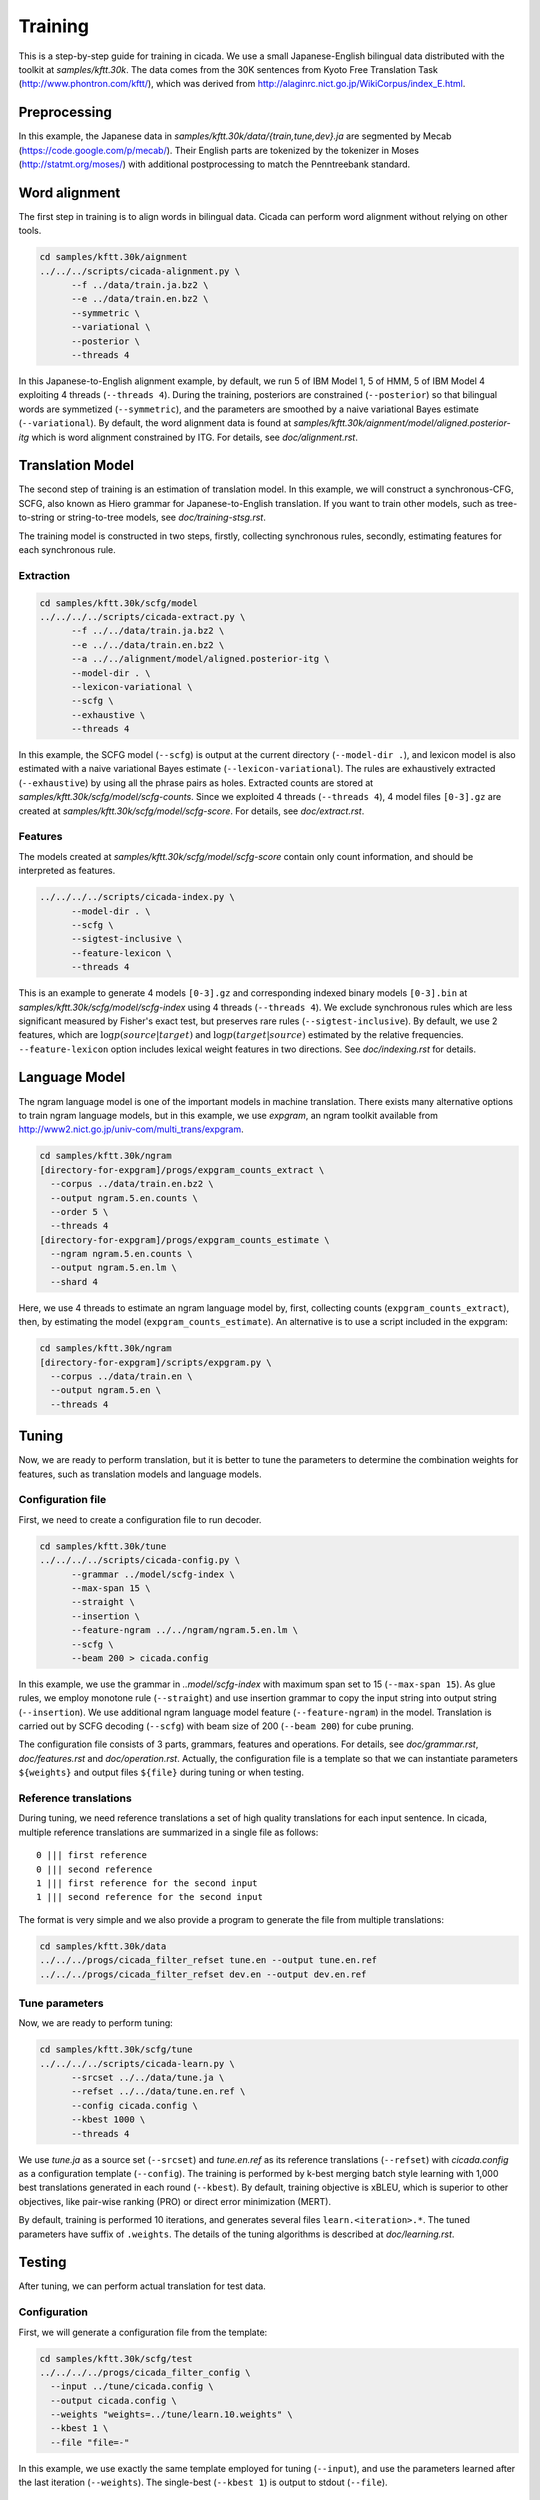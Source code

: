 Training
========

This is a step-by-step guide for training in cicada. We use a small
Japanese-English bilingual data distributed with the toolkit at
`samples/kftt.30k`. The data comes from the 30K sentences from
Kyoto Free Translation Task (http://www.phontron.com/kftt/), which was
derived from http://alaginrc.nict.go.jp/WikiCorpus/index_E.html.

Preprocessing
-------------

In this example, the Japanese data in `samples/kftt.30k/data/{train,tune,dev}.ja`
are segmented by Mecab (https://code.google.com/p/mecab/). Their
English parts are tokenized by the tokenizer in Moses (http://statmt.org/moses/)
with additional postprocessing to match the Penntreebank standard.

Word alignment
--------------

The first step in training is to align words in bilingual data. Cicada
can perform word alignment without relying on other tools.

.. code:: bash

  cd samples/kftt.30k/aignment
  ../../../scripts/cicada-alignment.py \
	--f ../data/train.ja.bz2 \
	--e ../data/train.en.bz2 \
	--symmetric \
	--variational \
	--posterior \
	--threads 4

In this Japanese-to-English alignment example, by default, we run 5 of
IBM Model 1, 5 of HMM, 5 of IBM Model 4 exploiting 4 threads
(``--threads 4``). During the training, posteriors are constrained
(``--posterior``) so that bilingual words are symmetized
(``--symmetric``), and the parameters are smoothed by a naive
variational Bayes estimate (``--variational``). By default, the word
alignment data is found at `samples/kftt.30k/aignment/model/aligned.posterior-itg`
which is word alignment constrained by ITG. For details, see `doc/alignment.rst`.

Translation Model
-----------------

The second step of training is an estimation of translation model. In
this example, we will construct a synchronous-CFG, SCFG, also known as
Hiero grammar for Japanese-to-English translation. If you want to
train other models, such as tree-to-string or string-to-tree models,
see `doc/training-stsg.rst`.

The training model is constructed in two steps, firstly, collecting
synchronous rules, secondly, estimating features for each synchronous
rule.

Extraction
``````````
.. code:: bash

  cd samples/kftt.30k/scfg/model
  ../../../../scripts/cicada-extract.py \
	--f ../../data/train.ja.bz2 \
	--e ../../data/train.en.bz2 \
	--a ../../alignment/model/aligned.posterior-itg \
	--model-dir . \
	--lexicon-variational \
	--scfg \
	--exhaustive \
	--threads 4

In this example, the SCFG model (``--scfg``) is output at the current
directory (``--model-dir .``), and lexicon model is also estimated
with a naive variational Bayes estimate (``--lexicon-variational``).
The rules are exhaustively extracted (``--exhaustive``) by using all
the phrase pairs as holes. Extracted counts are stored at
`samples/kftt.30k/scfg/model/scfg-counts`.
Since we exploited 4 threads (``--threads 4``), 4 model files
``[0-3].gz`` are created at `samples/kftt.30k/scfg/model/scfg-score`.
For details, see `doc/extract.rst`.

Features
````````

The models created at `samples/kftt.30k/scfg/model/scfg-score`
contain only count information, and should be interpreted as features.

.. code:: bash

  ../../../../scripts/cicada-index.py \
	--model-dir . \
	--scfg \
	--sigtest-inclusive \
	--feature-lexicon \
	--threads 4 

This is an example to generate 4 models ``[0-3].gz`` and corresponding
indexed binary models ``[0-3].bin`` at `samples/kftt.30k/scfg/model/scfg-index`
using 4 threads (``--threads 4``). We exclude synchronous rules which
are less significant measured by Fisher's exact test, but preserves rare
rules (``--sigtest-inclusive``). By default, we use 2 features, which
are :math:`\log p(source | target)` and :math:`\log p(target | source)`
estimated by the relative frequencies. ``--feature-lexicon`` option
includes lexical weight features in two directions.
See `doc/indexing.rst` for details.

Language Model
--------------

The ngram language model is one of the important models in machine
translation.  There exists many alternative options to train ngram
language models, but in this example, we use `expgram`, an ngram
toolkit available from http://www2.nict.go.jp/univ-com/multi_trans/expgram.

.. code:: bash

  cd samples/kftt.30k/ngram
  [directory-for-expgram]/progs/expgram_counts_extract \
    --corpus ../data/train.en.bz2 \
    --output ngram.5.en.counts \
    --order 5 \
    --threads 4
  [directory-for-expgram]/progs/expgram_counts_estimate \
    --ngram ngram.5.en.counts \
    --output ngram.5.en.lm \
    --shard 4

Here, we use 4 threads to estimate an ngram language model by, first,
collecting counts (``expgram_counts_extract``), then, by estimating
the model (``expgram_counts_estimate``). An alternative is to use a
script included in the expgram:

.. code:: bash

  cd samples/kftt.30k/ngram
  [directory-for-expgram]/scripts/expgram.py \
    --corpus ../data/train.en \
    --output ngram.5.en \
    --threads 4

Tuning
------

Now, we are ready to perform translation, but it is better to tune
the parameters to determine the combination weights for features, such
as translation models and language models.

Configuration file
``````````````````

First, we need to create a configuration file to run decoder.

.. code:: bash

  cd samples/kftt.30k/tune
  ../../../../scripts/cicada-config.py \
	--grammar ../model/scfg-index \
	--max-span 15 \
	--straight \
	--insertion \
	--feature-ngram ../../ngram/ngram.5.en.lm \
	--scfg \
	--beam 200 > cicada.config

In this example, we use the grammar in `..model/scfg-index` with
maximum span set to 15 (``--max-span 15``). As glue rules, we employ
monotone rule (``--straight``) and use insertion grammar to copy the
input string into output string (``--insertion``). We use additional
ngram language model feature (``--feature-ngram``) in the
model. Translation is carried out by SCFG decoding (``--scfg``) with
beam size of 200 (``--beam 200``) for cube pruning.

The configuration file consists of 3 parts, grammars, features and
operations. For details, see `doc/grammar.rst`, `doc/features.rst` and
`doc/operation.rst`. Actually, the configuration file is a template so
that we can instantiate parameters ``${weights}`` and output files
``${file}`` during tuning or when testing.

Reference translations
``````````````````````

During tuning, we need reference translations a set of high quality
translations for each input sentence. In cicada, multiple reference
translations are summarized in a single file as follows:

::

   0 ||| first reference
   0 ||| second reference
   1 ||| first reference for the second input
   1 ||| second reference for the second input

The format is very simple and we also provide a program to generate
the file from multiple translations:

.. code:: bash

  cd samples/kftt.30k/data
  ../../../progs/cicada_filter_refset tune.en --output tune.en.ref
  ../../../progs/cicada_filter_refset dev.en --output dev.en.ref

Tune parameters
```````````````

Now, we are ready to perform tuning:

.. code:: bash

  cd samples/kftt.30k/scfg/tune
  ../../../../scripts/cicada-learn.py \
	--srcset ../../data/tune.ja \
	--refset ../../data/tune.en.ref \
	--config cicada.config \
	--kbest 1000 \
	--threads 4

We use `tune.ja` as a source set (``--srcset``) and `tune.en.ref` as
its reference translations (``--refset``) with `cicada.config` as a
configuration template (``--config``). The training is performed by
k-best merging batch style learning with 1,000 best translations
generated in each round (``--kbest``). By default, training objective
is xBLEU, which is superior to other objectives, like pair-wise
ranking (PRO) or direct error minimization (MERT).

By default, training is performed 10 iterations, and generates several
files ``learn.<iteration>.*``. The tuned parameters have suffix of
``.weights``. The details of the tuning algorithms is described at
`doc/learning.rst`.

Testing
-------

After tuning, we can perform actual translation for test data.

Configuration
`````````````

First, we will generate a configuration file from the template:

.. code:: bash

  cd samples/kftt.30k/scfg/test
  ../../../../progs/cicada_filter_config \
    --input ../tune/cicada.config \
    --output cicada.config \
    --weights "weights=../tune/learn.10.weights" \
    --kbest 1 \
    --file "file=-"

In this example, we use exactly the same template employed for tuning
(``--input``), and use the parameters learned after the last iteration
(``--weights``). The single-best (``--kbest 1``) is output to stdout
(``--file``).

Decoding
````````

Then, we translate the development data `dev.ja` and output as `dev.ja-en`:

.. code:: bash

  ../../../../progs/cicada \
	  --config cicada.config \
	  --threads 4  < ../../data/dev.ja > dev.ja-en

Evaluation
``````````

Finally, we will evaluate the translation:

.. code:: bash

  ../../../../progs/cicada_eval \
	  --tstset dev.ja-en \
	  --refset ../../data/dev.en.ref

which computes BLEU score, by default. For details of evaluation, see
`doc/eval.rst`.
